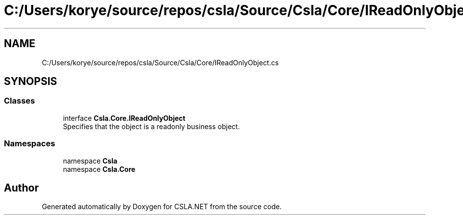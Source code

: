 .TH "C:/Users/korye/source/repos/csla/Source/Csla/Core/IReadOnlyObject.cs" 3 "Wed Jul 21 2021" "Version 5.4.2" "CSLA.NET" \" -*- nroff -*-
.ad l
.nh
.SH NAME
C:/Users/korye/source/repos/csla/Source/Csla/Core/IReadOnlyObject.cs
.SH SYNOPSIS
.br
.PP
.SS "Classes"

.in +1c
.ti -1c
.RI "interface \fBCsla\&.Core\&.IReadOnlyObject\fP"
.br
.RI "Specifies that the object is a readonly business object\&. "
.in -1c
.SS "Namespaces"

.in +1c
.ti -1c
.RI "namespace \fBCsla\fP"
.br
.ti -1c
.RI "namespace \fBCsla\&.Core\fP"
.br
.in -1c
.SH "Author"
.PP 
Generated automatically by Doxygen for CSLA\&.NET from the source code\&.
